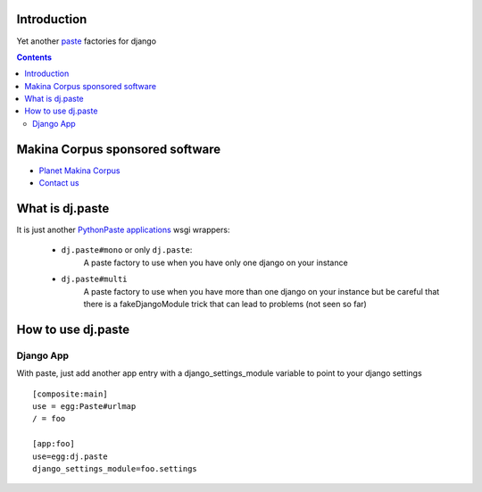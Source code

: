 Introduction
============

Yet another `paste`_ factories for django

.. _paste: http://pythonpaste.org/

.. contents::

Makina Corpus sponsored software
======================================
|makinacom|_

* `Planet Makina Corpus <http://www.makina-corpus.org>`_
* `Contact us <mailto:python@makina-corpus.org>`_

.. |makinacom| image:: http://depot.makina-corpus.org/public/logo.gif
.. _makinacom:  http://www.makina-corpus.com



What is dj.paste
==================

It is just another `PythonPaste applications`_ wsgi wrappers:

.. _PythonPaste applications: http://pythonpaste.org/deploy/#paste-app-factory

    * ``dj.paste#mono`` or only ``dj.paste``:
        A paste factory to use when you have only one django on your instance

    * ``dj.paste#multi``
        A paste factory to use when you have more than one django on your instance 
        but be careful that there is a fakeDjangoModule trick that can lead to problems (not seen so far)


How to use dj.paste
=====================

Django App
----------------
With paste, just add another app entry with a django_settings_module  variable to point to
your django settings ::

    [composite:main]
    use = egg:Paste#urlmap
    / = foo

    [app:foo]
    use=egg:dj.paste
    django_settings_module=foo.settings 
